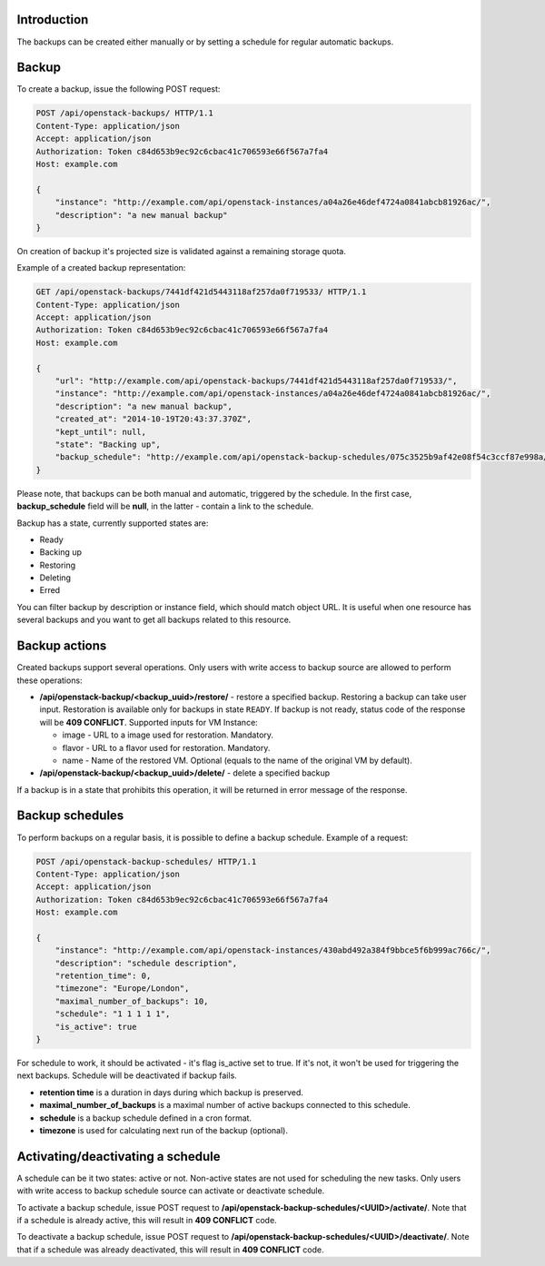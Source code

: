 Introduction
------------

The backups can be created either manually or by setting a schedule for regular automatic backups.

Backup
------

To create a backup, issue the following POST request:

.. code-block:: http

    POST /api/openstack-backups/ HTTP/1.1
    Content-Type: application/json
    Accept: application/json
    Authorization: Token c84d653b9ec92c6cbac41c706593e66f567a7fa4
    Host: example.com

    {
        "instance": "http://example.com/api/openstack-instances/a04a26e46def4724a0841abcb81926ac/",
        "description": "a new manual backup"
    }

On creation of backup it's projected size is validated against a remaining storage quota.

Example of a created backup representation:

.. code-block:: http

    GET /api/openstack-backups/7441df421d5443118af257da0f719533/ HTTP/1.1
    Content-Type: application/json
    Accept: application/json
    Authorization: Token c84d653b9ec92c6cbac41c706593e66f567a7fa4
    Host: example.com

    {
        "url": "http://example.com/api/openstack-backups/7441df421d5443118af257da0f719533/",
        "instance": "http://example.com/api/openstack-instances/a04a26e46def4724a0841abcb81926ac/",
        "description": "a new manual backup",
        "created_at": "2014-10-19T20:43:37.370Z",
        "kept_until": null,
        "state": "Backing up",
        "backup_schedule": "http://example.com/api/openstack-backup-schedules/075c3525b9af42e08f54c3ccf87e998a/"
    }

Please note, that backups can be both manual and automatic, triggered by the schedule.
In the first case, **backup_schedule** field will be **null**, in the latter - contain a link to the schedule.

Backup has a state, currently supported states are:

- Ready
- Backing up
- Restoring
- Deleting
- Erred

You can filter backup by description or instance field, which should match object URL.
It is useful when one resource has several backups and you want to get all backups related to this resource.

Backup actions
--------------

Created backups support several operations. Only users with write access to backup source are allowed to perform these
operations:

- **/api/openstack-backup/<backup_uuid>/restore/** - restore a specified backup. Restoring a backup can take user input.
  Restoration is available only for backups in state ``READY``. If backup is not ready, status code of the response
  will be **409 CONFLICT**.
  Supported inputs for VM Instance:

  - image - URL to a image used for restoration. Mandatory.
  - flavor - URL to a flavor used for restoration. Mandatory.
  - name - Name of the restored VM. Optional (equals to the name of the original VM by default).

- **/api/openstack-backup/<backup_uuid>/delete/** - delete a specified backup

If a backup is in a state that prohibits this operation, it will be returned in error message of the response.

Backup schedules
----------------

To perform backups on a regular basis, it is possible to define a backup schedule. Example of a request:

.. code-block:: http

    POST /api/openstack-backup-schedules/ HTTP/1.1
    Content-Type: application/json
    Accept: application/json
    Authorization: Token c84d653b9ec92c6cbac41c706593e66f567a7fa4
    Host: example.com

    {
        "instance": "http://example.com/api/openstack-instances/430abd492a384f9bbce5f6b999ac766c/",
        "description": "schedule description",
        "retention_time": 0,
        "timezone": "Europe/London",
        "maximal_number_of_backups": 10,
        "schedule": "1 1 1 1 1",
        "is_active": true
    }

For schedule to work, it should be activated - it's flag is_active set to true. If it's not, it won't be used
for triggering the next backups. Schedule will be deactivated if backup fails.

- **retention time** is a duration in days during which backup is preserved.
- **maximal_number_of_backups** is a maximal number of active backups connected to this schedule.
- **schedule** is a backup schedule defined in a cron format.
- **timezone** is used for calculating next run of the backup (optional).

Activating/deactivating a schedule
----------------------------------

A schedule can be it two states: active or not. Non-active states are not used for scheduling the new tasks.
Only users with write access to backup schedule source can activate or deactivate schedule.

To activate a backup schedule, issue POST request to **/api/openstack-backup-schedules/<UUID>/activate/**. Note that
if a schedule is already active, this will result in **409 CONFLICT** code.

To deactivate a backup schedule, issue POST request to **/api/openstack-backup-schedules/<UUID>/deactivate/**. Note that
if a schedule was already deactivated, this will result in **409 CONFLICT** code.
